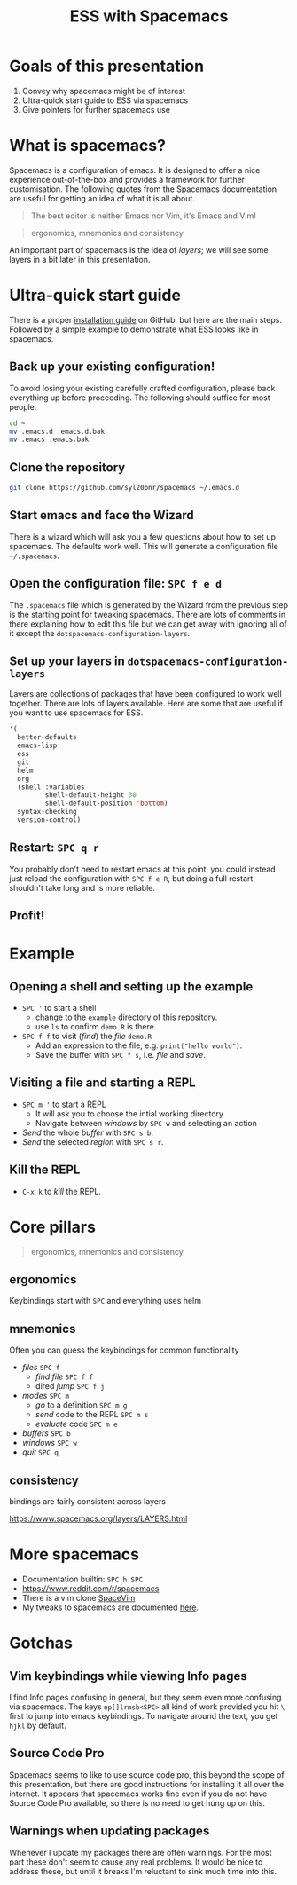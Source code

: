 #+title: ESS with Spacemacs

* Goals of this presentation

1. Convey why spacemacs might be of interest
2. Ultra-quick start guide to ESS via spacemacs
3. Give pointers for further spacemacs use

* What is spacemacs?

Spacemacs is a configuration of emacs. It is designed to offer a nice experience
out-of-the-box and provides a framework for further customisation. The following
quotes from the Spacemacs documentation are useful for getting an idea of what
it is all about.

#+begin_quote
The best editor is neither Emacs nor Vim, it's Emacs and Vim!
#+end_quote

#+begin_quote
ergonomics, mnemonics and consistency 
#+end_quote

An important part of spacemacs is the idea of /layers/; we will see some layers
in a bit later in this presentation.

* Ultra-quick start guide

There is a proper [[https://github.com/syl20bnr/spacemacs#install][installation guide]] on GitHub, but here are the main steps.
Followed by a simple example to demonstrate what ESS looks like in spacemacs.

** Back up your existing configuration!

To avoid losing your existing carefully crafted configuration, please back
everything up before proceeding. The following should suffice for most people.

#+begin_src sh
cd ~
mv .emacs.d .emacs.d.bak
mv .emacs .emacs.bak
#+end_src

** Clone the repository

#+begin_src sh
git clone https://github.com/syl20bnr/spacemacs ~/.emacs.d 
#+end_src

** Start emacs and face the Wizard

There is a wizard which will ask you a few questions about how to set up
spacemacs. The defaults work well. This will generate a configuration file
=~/.spacemacs=.

** Open the configuration file: =SPC f e d=

The =.spacemacs= file which is generated by the Wizard from the previous step is
the starting point for tweaking spacemacs. There are lots of comments in there
explaining how to edit this file but we can get away with ignoring all of it
except the =dotspacemacs-configuration-layers=.

** Set up your layers in =dotspacemacs-configuration-layers=

Layers are collections of packages that have been configured to work well
together. There are lots of layers available. Here are some that are useful if
you want to use spacemacs for ESS.

#+begin_src emacs-lisp
   '(
     better-defaults
     emacs-lisp
     ess
     git
     helm
     org
     (shell :variables
            shell-default-height 30
            shell-default-position 'bottom)
     syntax-checking
     version-control)
#+end_src

** Restart: =SPC q r=

You probably don't need to restart emacs at this point, you could instead just
reload the configuration with =SPC f e R=, but doing a full restart shouldn't
take long and is more reliable.

** Profit!

* Example

** Opening a shell and setting up the example

- =SPC '= to start a shell
  + change to the =example= directory of this repository.
  + use =ls= to confirm =demo.R= is there.
- =SPC f f= to visit (/find/) the /file/ =demo.R=
  + Add an expression to the file, e.g. =print("hello world")=.
  + Save the buffer with =SPC f s=, i.e. /file/ and /save/.
  
** Visiting a file and starting a REPL

- =SPC m '= to start a REPL
  + It will ask you to choose the intial working directory
  + Navigate between /windows/ by =SPC w= and selecting an action
- /Send/ the whole /buffer/ with =SPC s b=.
- /Send/ the selected /region/ with =SPC s r=.

** Kill the REPL

- =C-x k= to /kill/ the REPL.
  
* Core pillars

#+begin_quote
ergonomics, mnemonics and consistency 
#+end_quote

** ergonomics

Keybindings start with =SPC= and everything uses helm

** mnemonics

Often you can guess the keybindings for common functionality

- /files/ =SPC f=
  + /find file/ =SPC f f=
  + dired /jump/ =SPC f j=
- /modes/ =SPC m=
  + /go/ to a definition =SPC m g=
  + /send/ code to the REPL =SPC m s=
  + /evaluate/ code =SPC m e=
- /buffers/ =SPC b=
- /windows/ =SPC w=
- /quit/ =SPC q=
  
** consistency

bindings are fairly consistent across layers

[[https://www.spacemacs.org/layers/LAYERS.html]]

* More spacemacs

- Documentation builtin: =SPC h SPC=
- [[https://www.reddit.com/r/spacemacs]]
- There is a vim clone [[https://github.com/SpaceVim/SpaceVim][SpaceVim]]
- My tweaks to spacemacs are documented [[https://github.com/aezarebski/nicemacs][here]].
  
* Gotchas

** Vim keybindings while viewing Info pages

I find Info pages confusing in general, but they seem even more confusing via
spacemacs. The keys =np[]lrmsb<SPC>= all kind of work provided you hit =\= first
to jump into emacs keybindings. To navigate around the text, you get =hjkl= by
default.

** Source Code Pro

Spacemacs seems to like to use source code pro, this beyond the scope of this
presentation, but there are good instructions for installing it all over the
internet. It appears that spacemacs works fine even if you do not have Source
Code Pro available, so there is no need to get hung up on this.

** Warnings when updating packages

Whenever I update my packages there are often warnings. For the most part these
don't seem to cause any real problems. It would be nice to address these, but
until it breaks I'm reluctant to sink much time into this.
